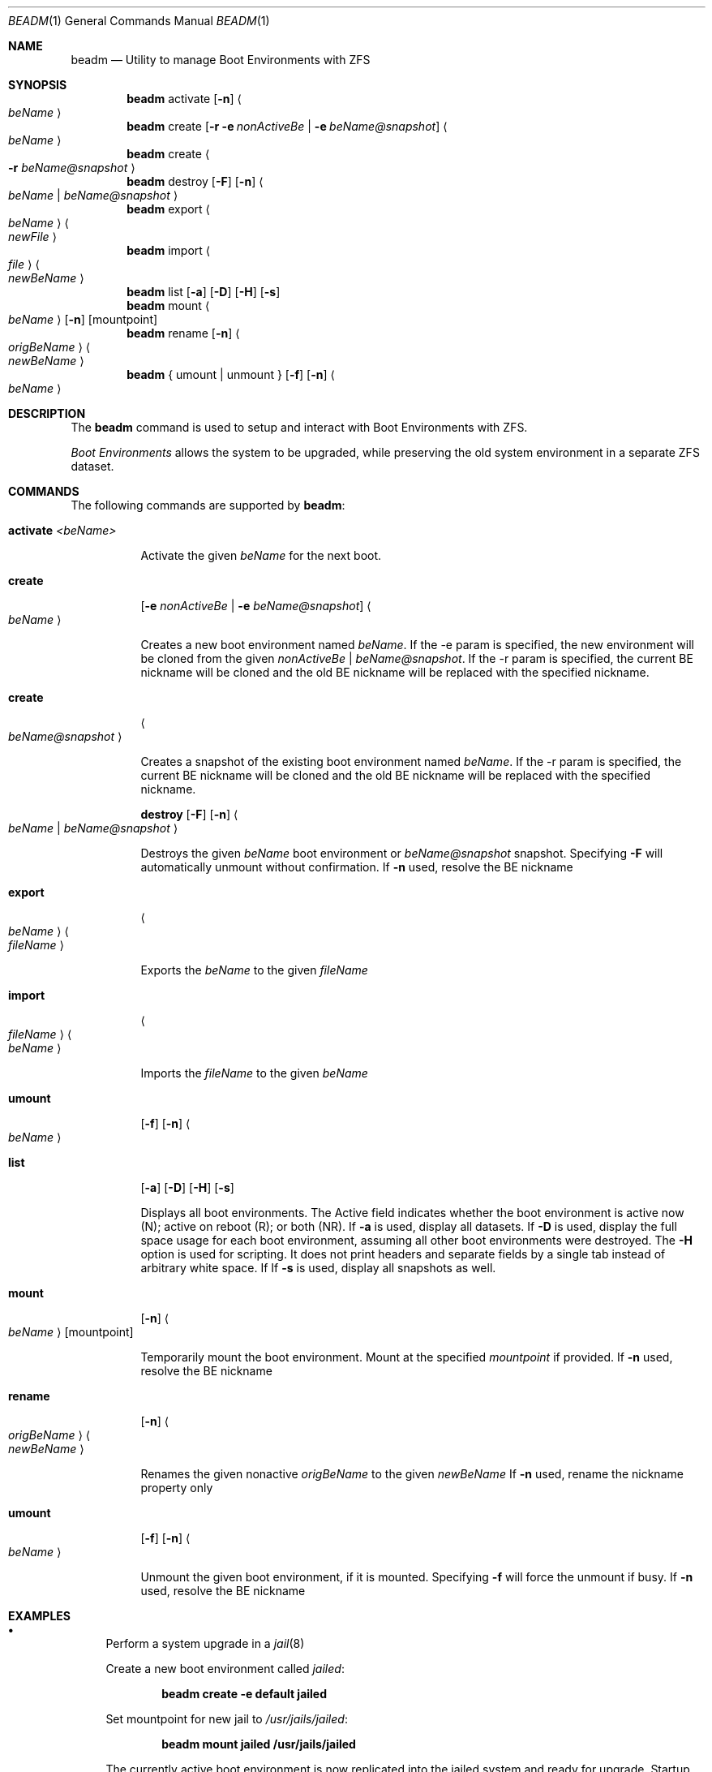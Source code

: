 .\"
.\" beadm - Illumos/Solaris-like utility for FreeBSD to manage
.\" Boot Environments on ZFS filesystems
.\"
.\" Redistribution and use in source and binary forms, with or without
.\" modification, are permitted provided that the following conditions
.\" are met:
.\" 1. Redistributions of source code must retain the above copyright
.\"    notice, this list of conditions and the following disclaimer.
.\" 2. Redistributions in binary form must reproduce the above copyright
.\"    notice, this list of conditions and the following disclaimer in the
.\"    documentation and/or other materials provided with the distribution.
.\"
.\"
.\"     @(#)beadm.1
.\" $FreeBSD$
.\"
.Dd September 4, 2012
.Dt BEADM 1
.Os FreeBSD
.Sh NAME
.Nm beadm
.Nd Utility to manage Boot Environments with ZFS
.Sh SYNOPSIS
.Nm
activate
.Op Fl n
.Ao Ar beName Ac
.Nm
create
.Op Fl r Fl e Ar nonActiveBe | Fl e Ar beName@snapshot
.Ao Ar beName Ac
.Nm
create
.Ao Fl r Ar beName@snapshot Ac
.Nm
destroy
.Op Fl F
.Op Fl n
.Ao Ar beName | beName@snapshot Ac
.Nm
export
.Ao Ar beName Ac
.Ao Ar newFile Ac
.Nm
import
.Ao Ar file Ac
.Ao Ar newBeName Ac
.Nm
list
.Op Fl a
.Op Fl D
.Op Fl H
.Op Fl s
.Nm
mount
.Ao Ar beName Ac
.Op Fl n
.Op mountpoint
.Nm
rename
.Op Fl n
.Ao Ar origBeName Ac
.Ao Ar newBeName Ac
.Nm
{ umount | unmount }
.Op Fl f
.Op Fl n
.Ao Ar beName Ac
.Sh DESCRIPTION
The
.Nm
command is used to setup and interact with Boot Environments with ZFS.
.Pp
.Em Boot Environments
allows the system to be upgraded, while preserving the old system environment in a separate ZFS dataset.
.Pp
.Sh COMMANDS
The following commands are supported by
.Nm :
.Bl -tag -width indent
.It Ic activate Ar <beName>
.Pp
Activate the given
.Ar beName
for the next boot.
.Pp
.It Ic create
.Op Fl e Ar nonActiveBe | Fl e Ar beName@snapshot
.Ao Ar beName Ac
.Pp
Creates a new boot environment named
.Ar beName .
If the -e param is specified, the new environment will be cloned from the given
.Ar nonActiveBe | Ar beName@snapshot .
If the -r param is specified, the current BE nickname will be cloned
and the old BE nickname will be replaced with the specified nickname.
.Pp
.It Ic create
.Ao Ar beName@snapshot Ac
.Pp
Creates a snapshot of the existing boot environment named
.Ar beName .
If the -r param is specified, the current BE nickname will be cloned
and the old BE nickname will be replaced with the specified nickname.
.Pp
.It
.Ic destroy
.Op Fl F
.Op Fl n
.Ao Ar beName | beName@snapshot Ac
.Pp
Destroys the given
.Ar beName
boot environment or
.Ar beName@snapshot
snapshot.
Specifying
.Fl F
will automatically unmount without confirmation.
If
.Fl n
used, resolve the BE nickname
.Pp
.It Ic export
.Ao Ar beName Ac Ao Ar fileName Ac
.Pp
Exports the
.Ar beName
to the given
.Ar fileName
.Pp
.It Ic import
.Ao Ar fileName Ac Ao Ar beName Ac
.Pp
Imports the
.Ar fileName
to the given
.Ar beName
.Pp
.It Ic umount
.Op Fl f
.Op Fl n
.Ao Ar beName Ac
.Pp
.It Ic list
.Op Fl a
.Op Fl D
.Op Fl H
.Op Fl s
.Pp
Displays all boot environments.
The Active field indicates whether the boot environment is active now (N); active on reboot (R); or both (NR).
.PP
If
.Fl a
is used, display all datasets.
If
.Fl D
is used, display the full space usage for each boot environment, assuming all other boot environments were destroyed.
The
.Fl H
option is used for scripting. It does not print headers and separate fields by a single tab instead of arbitrary white space.
If
If
.Fl s
is used, display all snapshots as well.
.Pp
.It Ic mount
.Op Fl n
.Ao Ar beName Ac
.Op mountpoint
.Pp
Temporarily mount the boot environment.
Mount at the specified
.Ar mountpoint
if provided.
If
.Fl n
used, resolve the BE nickname
.Pp
.It Ic rename
.Op Fl n
.Ao Ar origBeName Ac Ao Ar newBeName Ac
.Pp
Renames the given nonactive
.Ar origBeName
to the given
.Ar newBeName
If
.Fl n
used, rename the nickname property only
.Pp
.It Ic umount
.Op Fl f
.Op Fl n
.Ao Ar beName Ac
.Pp
Unmount the given boot environment, if it is mounted.
Specifying
.Fl f
will force the unmount if busy.
If
.Fl n
used, resolve the BE nickname
.Pp
.El
.Sh EXAMPLES
.Bl -bullet
.It
Perform a system upgrade in a
.Xr jail 8
.Pp
Create a new boot environment called
.Em jailed :
.Pp
.Dl beadm create -e default jailed
.Pp
Set mountpoint for new jail to
.Pa /usr/jails/jailed :
.Pp
.Dl beadm mount jailed /usr/jails/jailed
.Pp
The currently active boot environment is now replicated into the jailed system and ready for upgrade.
Startup the jail, login and perform the normal upgrade process.
Once this is done, stop the jail and disable it in
.Pa /etc/rc.conf.
.Pp
Now activate the boot environment for the next boot
.Pp
.Dl beadm activate jailed
.Pp
Reboot into the new environment
.Pp
.Dl reboot
.El
.Sh HOWTO
A HOWTO guide is posted at the FreeBSD forums:
.Bl -bullet
.It
.Ar http://forums.freebsd.org/showthread.php?t=31662
.El
.Pp
.Sh SEE ALSO
.Xr jail 8 ,
.Xr zfs 8 ,
.Xr zpool 8
.Sh HISTORY
.Xr beadm 1M
originally appeared in Solaris.
.Sh AUTHORS
.Bl -bullet
.It
Slawomir Wojciech Wojtczak (vermaden)
.Ar vermaden@interia.pl
.Pp
Creator and maintainer of
.Nm .
.It
Bryan Drewery (bdrewery)
.Ar bryan@shatow.net
.Pp
Wrote this manual page and contributed child dataset fixes.
.It
Mike Clarke (rawthey)
.Ar jmc-fbsd@milibyte.co.uk
.Pp
Wrote fast implementation of
.Nm Ar list .
.Pp
Contributed a lot of fixes and usability changes.
.It
Kris Moore (kmoore134)
.Ar kris@pcbsd.org
.Pp
Added support for nicknames, and exporting / importing BEs
